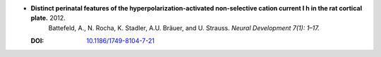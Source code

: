 
* **Distinct perinatal features of the hyperpolarization-activated non-selective cation current I h in the rat cortical plate.** 2012. 
    Battefeld, A., N. Rocha, K. Stadler, A.U. Bräuer, and U. Strauss. *Neural Development 7(1): 1–17.*

  :DOI: `10.1186/1749-8104-7-21 <https://doi.org/10.1186/1749-8104-7-21>`_

  .. raw:: html

     <div data-badge-popover="right" data-badge-type="1" data-doi="10.1186/1749-8104-7-21" data-hide-no-mentions="true" class="altmetric-embed"></div>
     <span class="__dimensions_badge_embed__" data-doi="10.1186/1749-8104-7-21" data-style="small_rectangle"></span><script async src="https://badge.dimensions.ai/badge.js" charset="utf-8"></script>
